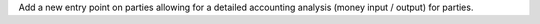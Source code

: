 Add a new entry point on parties allowing for a detailed accounting analysis
(money input / output) for parties.
